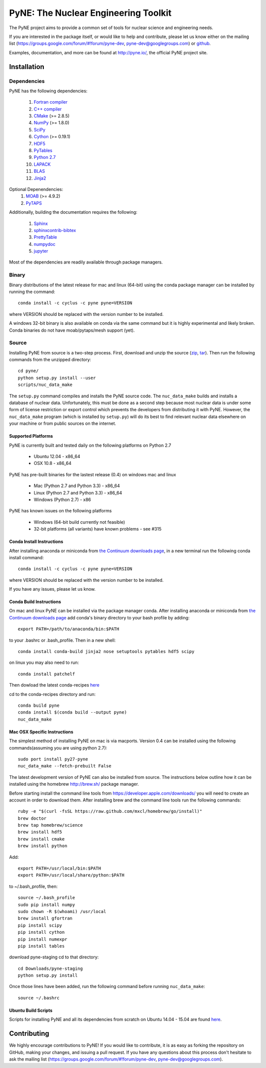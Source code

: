 PyNE: The Nuclear Engineering Toolkit
=====================================
The PyNE project aims to provide a common set of tools for nuclear 
science and engineering needs.

If you are interested in the package itself, or would like to help
and contribute, please let us know either on the mailing list 
(https://groups.google.com/forum/#!forum/pyne-dev, 
pyne-dev@googlegroups.com) or `github`_.

Examples, documentation, and more can be found at 
http://pyne.io/, the official PyNE project site.

.. _github: https://github.com/pyne/pyne

.. install-start

.. _install:

============
Installation
============

------------
Dependencies
------------
PyNE has the following dependencies:

   #. `Fortran compiler <https://gcc.gnu.org/wiki/GFortran>`_
   #. `C++ compiler <https://gcc.gnu.org/>`_
   #. `CMake <http://www.cmake.org/>`_ (>= 2.8.5)
   #. `NumPy <http://www.numpy.org/>`_ (>= 1.8.0)
   #. `SciPy <http://www.scipy.org/>`_
   #. `Cython <http://cython.org/>`_ (>= 0.19.1)
   #. `HDF5 <http://www.hdfgroup.org/HDF5/>`_
   #. `PyTables <http://www.pytables.org/>`_
   #. `Python 2.7 <http://www.python.org/>`_
   #. `LAPACK <http://www.netlib.org/lapack/>`_
   #. `BLAS <http://www.netlib.org/blas/>`_
   #. `Jinja2 <http://jinja.pocoo.org/>`_

Optional Depenendencies:
   #. `MOAB <https://bitbucket.org/fathomteam/moab>`_  (>= 4.9.2)
   #. `PyTAPS <https://bitbucket.org/fathomteam/pytaps>`_

Additionally, building the documentation requires the following:

   #. `Sphinx <http://sphinx-doc.org/>`_
   #. `sphinxcontrib-bibtex <https://pypi.python.org/pypi/sphinxcontrib-bibtex/>`_
   #. `PrettyTable <https://code.google.com/p/prettytable/>`_
   #. `numpydoc <https://pypi.python.org/pypi/numpydoc>`_
   #. `jupyter <http://jupyter.org/>`_

Most of the dependencies are readily available through package managers. 

------
Binary
------
Binary distributions of the latest release for mac and linux (64-bit) 
using the conda package manager can be installed by running the command::

    conda install -c cyclus -c pyne pyne=VERSION

where VERSION should be replaced with the version number to be installed.

A windows 32-bit binary is also available on conda via the same command but
it is highly experimental and likely broken. Conda binaries do not have 
moab/pytaps/mesh support (yet).

.. _install_source:

------
Source
------
Installing PyNE from source is a two-step process.  First, download and 
unzip the source (`zip`_, `tar`_).  Then run the following commands from 
the unzipped directory::

    cd pyne/
    python setup.py install --user
    scripts/nuc_data_make

The ``setup.py`` command compiles and installs the PyNE source code.
The ``nuc_data_make`` builds and installs a database of nuclear data.
Unfortunately, this must be done as a second step because most nuclear 
data is under some form of license restriction or export control which 
prevents the developers from distributing it with PyNE.  However, the 
``nuc_data_make`` program (which is installed by ``setup.py``) will
do its best to find relevant nuclear data elsewhere on your machine
or from public sources on the internet.

^^^^^^^^^^^^^^^^^^^
Supported Platforms
^^^^^^^^^^^^^^^^^^^
PyNE is currently built and tested daily on the following platforms
on Python 2.7

 * Ubuntu 12.04 - x86_64
 * OSX 10.8 - x86_64

PyNE has pre-built binaries for the lastest release (0.4) on windows
mac and linux 

 * Mac (Python 2.7 and Python 3.3) - x86_64
 * Linux (Python 2.7 and Python 3.3) - x86_64
 * Windows (Python 2.7) - x86

PyNE has known issues on the following platforms

 * Windows (64-bit build currently not feasible)
 * 32-bit platforms (all variants) have known problems - see #315

^^^^^^^^^^^^^^^^^^^^^^^^^^
Conda Install Instructions
^^^^^^^^^^^^^^^^^^^^^^^^^^
After installing anaconda or miniconda from 
`the Continuum downloads page <http://continuum.io/downloads>`_,
in a new terminal run the following conda install command::

    conda install -c cyclus -c pyne pyne=VERSION

where VERSION should be replaced with the version number to be installed.

If you have any issues, please let us know.

^^^^^^^^^^^^^^^^^^^^^^^^^^
Conda Build Instructions
^^^^^^^^^^^^^^^^^^^^^^^^^^
On mac and linux PyNE can be installed via the package manager conda. 
After installing anaconda or miniconda from 
`the Continuum downloads page <http://continuum.io/downloads>`_ 
add conda's binary directory to your bash profile by adding::

    export PATH=/path/to/anaconda/bin:$PATH

to your .bashrc or .bash_profile. Then in a new shell::

    conda install conda-build jinja2 nose setuptools pytables hdf5 scipy

on linux you may also need to run::

    conda install patchelf

Then dowload the latest conda-recipes `here 
<https://github.com/conda/conda-recipes/archive/master.zip>`_

cd to the conda-recipes directory and run::

    conda build pyne
    conda install $(conda build --output pyne)
    nuc_data_make

^^^^^^^^^^^^^^^^^^^^^^^^^^^^^
Mac OSX Specific Instructions
^^^^^^^^^^^^^^^^^^^^^^^^^^^^^
The simplest method of installing PyNE on mac is via macports. Version 0.4 
can be installed using the following commands(assuming you are using python 2.7)::

   sudo port install py27-pyne
   nuc_data_make --fetch-prebuilt False

The latest development version of PyNE can also be installed from source. The 
instructions below outline how it can be installed
using the homebrew http://brew.sh/ package manager.

Before starting install the command line tools from https://developer.apple.com/downloads/
you will need to create an account in order to download them. After installing brew and
the command line tools run the following commands::

    ruby -e "$(curl -fsSL https://raw.github.com/mxcl/homebrew/go/install)"
    brew doctor
    brew tap homebrew/science
    brew install hdf5
    brew install cmake
    brew install python

Add::

    export PATH=/usr/local/bin:$PATH
    export PATH=/usr/local/share/python:$PATH

to ~/.bash_profile, then::

    source ~/.bash_profile
    sudo pip install numpy
    sudo chown -R $(whoami) /usr/local
    brew install gfortran
    pip install scipy
    pip install cython
    pip install numexpr
    pip install tables

download pyne-staging cd to that directory::

    cd Downloads/pyne-staging
    python setup.py install


Once those lines have been added, run the following command before running 
``nuc_data_make``::

    source ~/.bashrc


.. _zip: https://github.com/pyne/pyne/zipball/0.4
.. _tar: https://github.com/pyne/pyne/tarball/0.4


^^^^^^^^^^^^^^^^^^^^^^^^^
Ubuntu Build Scripts
^^^^^^^^^^^^^^^^^^^^^^^^^

Scripts for installing PyNE and all its dependencies from scratch on Ubuntu
14.04 - 15.04 are found `here
<https://github.com/pyne/install_scripts/>`_.

.. install-end

============
Contributing
============
We highly encourage contributions to PyNE! If you would like to contribute, 
it is as easy as forking the repository on GitHub, making your changes, and 
issuing a pull request. If you have any questions about this process don't 
hesitate to ask the mailing list (https://groups.google.com/forum/#!forum/pyne-dev, 
pyne-dev@googlegroups.com).
